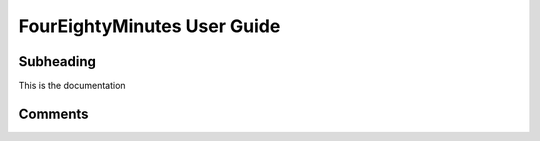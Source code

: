 ============================
FourEightyMinutes User Guide
============================

-------
Subheading
-------

This is the documentation

--------
Comments
--------

.. This is a comment
   Special notes that are not shown but might come out as HTML comments
